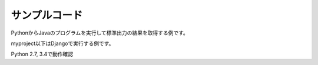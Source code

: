 ==============
サンプルコード
==============

PythonからJavaのプログラムを実行して標準出力の結果を取得する例です。

myproject以下はDjangoで実行する例です。

Python 2.7, 3.4で動作確認
